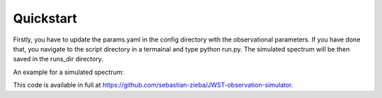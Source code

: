 .. _quickstart:

Quickstart
============
Firstly, you have to update the params.yaml in the config directory with the observational parameters.
If you have done that, you navigate to the script directory in a termainal and type python run.py.
The simulated spectrum will be then saved in the runs_dir directory.  

An example for a simulated spectrum:

.. image:: fig3001-1281-Image+Background.png

This code is available in full at https://github.com/sebastian-zieba/JWST-observation-simulator.


